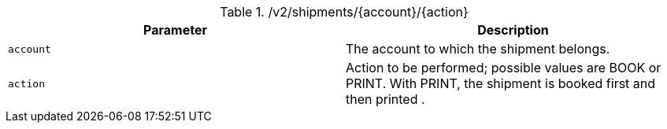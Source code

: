 .+/v2/shipments/{account}/{action}+
|===
|Parameter|Description

|`+account+`
|The account to which the shipment belongs.

|`+action+`
|Action to be performed; possible values are BOOK or PRINT. With PRINT, the shipment is booked first and then printed .

|===